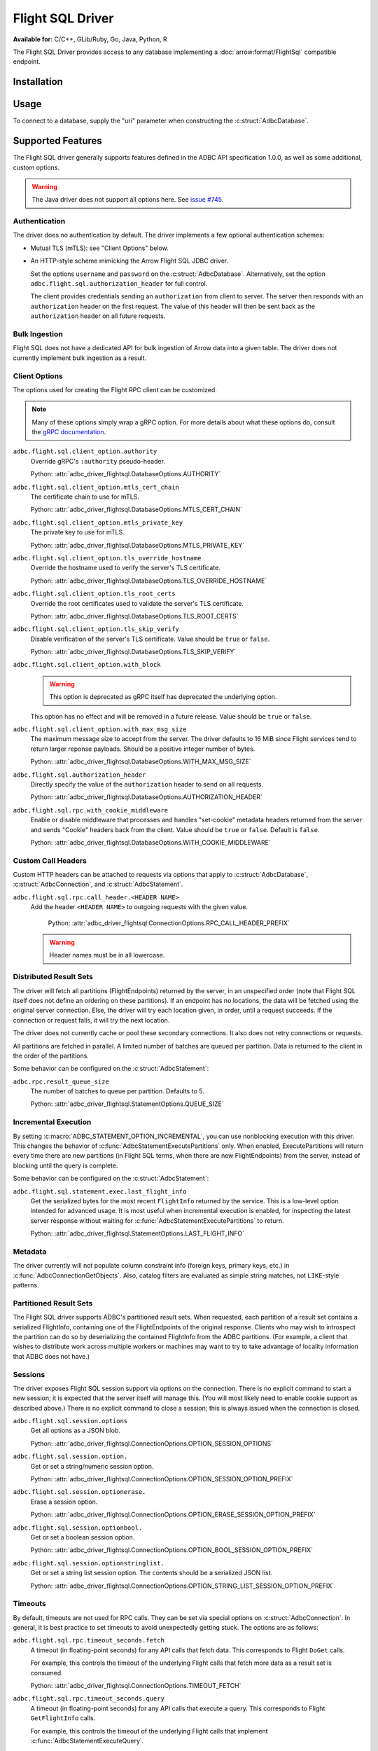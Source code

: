 .. Licensed to the Apache Software Foundation (ASF) under one
.. or more contributor license agreements.  See the NOTICE file
.. distributed with this work for additional information
.. regarding copyright ownership.  The ASF licenses this file
.. to you under the Apache License, Version 2.0 (the
.. "License"); you may not use this file except in compliance
.. with the License.  You may obtain a copy of the License at
..
..   http://www.apache.org/licenses/LICENSE-2.0
..
.. Unless required by applicable law or agreed to in writing,
.. software distributed under the License is distributed on an
.. "AS IS" BASIS, WITHOUT WARRANTIES OR CONDITIONS OF ANY
.. KIND, either express or implied.  See the License for the
.. specific language governing permissions and limitations
.. under the License.

=================
Flight SQL Driver
=================

**Available for:** C/C++, GLib/Ruby, Go, Java, Python, R

The Flight SQL Driver provides access to any database implementing a
:doc:`arrow:format/FlightSql` compatible endpoint.

Installation
============

.. tab-set::

   .. tab-item:: C/C++
      :sync: cpp

      For conda-forge users:

      .. code-block:: shell

         mamba install libadbc-driver-flightsql

   .. tab-item:: Go
      :sync: go

      .. code-block:: shell

         go get github.com/apache/arrow-adbc/go/adbc

   .. tab-item:: Java
      :sync: java

      Add a dependency on ``org.apache.arrow.adbc:adbc-driver-flight-sql``.

      For Maven users:

      .. code-block:: xml

         <dependency>
           <groupId>org.apache.arrow.adbc</groupId>
           <artifactId>adbc-driver-flight-sql</artifactId>
         </dependency>

   .. tab-item:: Python
      :sync: python

      .. code-block:: shell

         # For conda-forge
         mamba install adbc-driver-flightsql

         # For pip
         pip install adbc_driver_flightsql

   .. tab-item:: R
      :sync: r

      .. code-block:: r

         # install.packages("pak")
         pak::pak("apache/arrow-adbc/r/adbcflightsql")

Usage
=====

To connect to a database, supply the "uri" parameter when constructing
the :c:struct:`AdbcDatabase`.

.. tab-set::

   .. tab-item:: C++
      :sync: cpp

      .. code-block:: cpp

         #include "arrow-adbc/adbc.h"

         // Ignoring error handling
         struct AdbcDatabase database;
         AdbcDatabaseNew(&database, nullptr);
         AdbcDatabaseSetOption(&database, "driver", "adbc_driver_flightsql", nullptr);
         AdbcDatabaseSetOption(&database, "uri", "grpc://localhost:8080", nullptr);
         AdbcDatabaseInit(&database, nullptr);

   .. tab-item:: Python
      :sync: python

      .. note:: For detailed examples, see :doc:`../python/recipe/flight_sql`.

      .. code-block:: python

         from adbc_driver_flightsql import DatabaseOptions
         from adbc_driver_flightsql.dbapi import connect

         headers = {"foo": "bar"}

         with connect(
             "grpc+tls://localhost:8080",
             db_kwargs={
                 DatabaseOptions.AUTHORIZATION_HEADER.value: "Bearer <token>",
                 DatabaseOptions.TLS_SKIP_VERIFY.value: "true",
                 **{
                     f"{DatabaseOptions.RPC_CALL_HEADER_PREFIX.value}{k}": v
                     for k, v in headers.items()
                 },
             }
         ) as conn:
             pass

   .. tab-item:: Go
      :sync: go

      .. recipe:: ../../../go/adbc/driver/flightsql/example_usage_test.go

Supported Features
==================

The Flight SQL driver generally supports features defined in the ADBC
API specification 1.0.0, as well as some additional, custom options.

.. warning:: The Java driver does not support all options here.  See
             `issue #745
             <https://github.com/apache/arrow-adbc/issues/745>`_.

Authentication
--------------

The driver does no authentication by default.  The driver implements a
few optional authentication schemes:

- Mutual TLS (mTLS): see "Client Options" below.
- An HTTP-style scheme mimicking the Arrow Flight SQL JDBC driver.

  Set the options ``username`` and ``password`` on the
  :c:struct:`AdbcDatabase`.  Alternatively, set the option
  ``adbc.flight.sql.authorization_header`` for full control.

  The client provides credentials sending an ``authorization`` from
  client to server.  The server then responds with an
  ``authorization`` header on the first request.  The value of this
  header will then be sent back as the ``authorization`` header on all
  future requests.

Bulk Ingestion
--------------

Flight SQL does not have a dedicated API for bulk ingestion of Arrow
data into a given table.  The driver does not currently implement bulk
ingestion as a result.

Client Options
--------------

The options used for creating the Flight RPC client can be customized.

.. note:: Many of these options simply wrap a gRPC option.  For more details
          about what these options do, consult the `gRPC documentation
          <https://pkg.go.dev/google.golang.org/grpc>`_.

``adbc.flight.sql.client_option.authority``
    Override gRPC's ``:authority`` pseudo-header.

    Python: :attr:`adbc_driver_flightsql.DatabaseOptions.AUTHORITY`

``adbc.flight.sql.client_option.mtls_cert_chain``
    The certificate chain to use for mTLS.

    Python: :attr:`adbc_driver_flightsql.DatabaseOptions.MTLS_CERT_CHAIN`

``adbc.flight.sql.client_option.mtls_private_key``
    The private key to use for mTLS.

    Python: :attr:`adbc_driver_flightsql.DatabaseOptions.MTLS_PRIVATE_KEY`

``adbc.flight.sql.client_option.tls_override_hostname``
    Override the hostname used to verify the server's TLS certificate.

    Python: :attr:`adbc_driver_flightsql.DatabaseOptions.TLS_OVERRIDE_HOSTNAME`

``adbc.flight.sql.client_option.tls_root_certs``
    Override the root certificates used to validate the server's TLS
    certificate.

    Python: :attr:`adbc_driver_flightsql.DatabaseOptions.TLS_ROOT_CERTS`

``adbc.flight.sql.client_option.tls_skip_verify``
    Disable verification of the server's TLS certificate.  Value
    should be ``true`` or ``false``.

    Python: :attr:`adbc_driver_flightsql.DatabaseOptions.TLS_SKIP_VERIFY`

``adbc.flight.sql.client_option.with_block``
    .. warning:: This option is deprecated as gRPC itself has deprecated the
                 underlying option.

    This option has no effect and will be removed in a future release.
    Value should be ``true`` or ``false``.

``adbc.flight.sql.client_option.with_max_msg_size``
    The maximum message size to accept from the server.  The driver
    defaults to 16 MiB since Flight services tend to return larger
    reponse payloads.  Should be a positive integer number of bytes.

    Python: :attr:`adbc_driver_flightsql.DatabaseOptions.WITH_MAX_MSG_SIZE`

``adbc.flight.sql.authorization_header``
    Directly specify the value of the ``authorization`` header to send on all
    requests.

    Python: :attr:`adbc_driver_flightsql.DatabaseOptions.AUTHORIZATION_HEADER`

``adbc.flight.sql.rpc.with_cookie_middleware``
    Enable or disable middleware that processes and handles "set-cookie"
    metadata headers returned from the server and sends "Cookie" headers
    back from the client. Value should be ``true`` or ``false``. Default
    is ``false``.

    Python: :attr:`adbc_driver_flightsql.DatabaseOptions.WITH_COOKIE_MIDDLEWARE`

Custom Call Headers
-------------------

Custom HTTP headers can be attached to requests via options that apply
to :c:struct:`AdbcDatabase`, :c:struct:`AdbcConnection`, and
:c:struct:`AdbcStatement`.

``adbc.flight.sql.rpc.call_header.<HEADER NAME>``
  Add the header ``<HEADER NAME>`` to outgoing requests with the given
  value.

    Python: :attr:`adbc_driver_flightsql.ConnectionOptions.RPC_CALL_HEADER_PREFIX`

  .. warning:: Header names must be in all lowercase.

Distributed Result Sets
-----------------------

The driver will fetch all partitions (FlightEndpoints) returned by the
server, in an unspecified order (note that Flight SQL itself does not
define an ordering on these partitions).  If an endpoint has no
locations, the data will be fetched using the original server
connection.  Else, the driver will try each location given, in order,
until a request succeeds.  If the connection or request fails, it will
try the next location.

The driver does not currently cache or pool these secondary
connections.  It also does not retry connections or requests.

All partitions are fetched in parallel.  A limited number of batches
are queued per partition.  Data is returned to the client in the order
of the partitions.

Some behavior can be configured on the :c:struct:`AdbcStatement`:

``adbc.rpc.result_queue_size``
    The number of batches to queue per partition.  Defaults to 5.

    Python: :attr:`adbc_driver_flightsql.StatementOptions.QUEUE_SIZE`

Incremental Execution
---------------------

By setting :c:macro:`ADBC_STATEMENT_OPTION_INCREMENTAL`, you can use
nonblocking execution with this driver.  This changes the behavior of
:c:func:`AdbcStatementExecutePartitions` only.  When enabled,
ExecutePartitions will return every time there are new partitions (in Flight
SQL terms, when there are new FlightEndpoints) from the server, instead of
blocking until the query is complete.

Some behavior can be configured on the :c:struct:`AdbcStatement`:

``adbc.flight.sql.statement.exec.last_flight_info``
    Get the serialized bytes for the most recent ``FlightInfo`` returned by
    the service.  This is a low-level option intended for advanced usage.  It
    is most useful when incremental execution is enabled, for inspecting the
    latest server response without waiting for
    :c:func:`AdbcStatementExecutePartitions` to return.

    Python: :attr:`adbc_driver_flightsql.StatementOptions.LAST_FLIGHT_INFO`

Metadata
--------

The driver currently will not populate column constraint info (foreign
keys, primary keys, etc.) in :c:func:`AdbcConnectionGetObjects`.
Also, catalog filters are evaluated as simple string matches, not
``LIKE``-style patterns.

Partitioned Result Sets
-----------------------

The Flight SQL driver supports ADBC's partitioned result sets.  When
requested, each partition of a result set contains a serialized
FlightInfo, containing one of the FlightEndpoints of the original
response.  Clients who may wish to introspect the partition can do so
by deserializing the contained FlightInfo from the ADBC partitions.
(For example, a client that wishes to distribute work across multiple
workers or machines may want to try to take advantage of locality
information that ADBC does not have.)

.. TODO: code samples

Sessions
--------

The driver exposes Flight SQL session support via options on the connection.
There is no explicit command to start a new session; it is expected that the
server itself will manage this.  (You will most likely need to enable cookie
support as described above.)  There is no explicit command to close a session;
this is always issued when the connection is closed.

``adbc.flight.sql.session.options``
    Get all options as a JSON blob.

    Python: :attr:`adbc_driver_flightsql.ConnectionOptions.OPTION_SESSION_OPTIONS`

``adbc.flight.sql.session.option.``
    Get or set a string/numeric session option.

    Python: :attr:`adbc_driver_flightsql.ConnectionOptions.OPTION_SESSION_OPTION_PREFIX`

``adbc.flight.sql.session.optionerase.``
    Erase a session option.

    Python: :attr:`adbc_driver_flightsql.ConnectionOptions.OPTION_ERASE_SESSION_OPTION_PREFIX`

``adbc.flight.sql.session.optionbool.``
    Get or set a boolean session option.

    Python: :attr:`adbc_driver_flightsql.ConnectionOptions.OPTION_BOOL_SESSION_OPTION_PREFIX`

``adbc.flight.sql.session.optionstringlist.``
    Get or set a string list session option.  The contents should be a
    serialized JSON list.

    Python: :attr:`adbc_driver_flightsql.ConnectionOptions.OPTION_STRING_LIST_SESSION_OPTION_PREFIX`

Timeouts
--------

By default, timeouts are not used for RPC calls.  They can be set via
special options on :c:struct:`AdbcConnection`.  In general, it is
best practice to set timeouts to avoid unexpectedly getting stuck.
The options are as follows:

``adbc.flight.sql.rpc.timeout_seconds.fetch``
    A timeout (in floating-point seconds) for any API calls that fetch
    data.  This corresponds to Flight ``DoGet`` calls.

    For example, this controls the timeout of the underlying Flight
    calls that fetch more data as a result set is consumed.

    Python: :attr:`adbc_driver_flightsql.ConnectionOptions.TIMEOUT_FETCH`

``adbc.flight.sql.rpc.timeout_seconds.query``
    A timeout (in floating-point seconds) for any API calls that
    execute a query.  This corresponds to Flight ``GetFlightInfo``
    calls.

    For example, this controls the timeout of the underlying Flight
    calls that implement :c:func:`AdbcStatementExecuteQuery`.

    Python: :attr:`adbc_driver_flightsql.ConnectionOptions.TIMEOUT_QUERY`

``adbc.flight.sql.rpc.timeout_seconds.update``
    A timeout (in floating-point seconds) for any API calls that
    upload data or perform other updates.

    For example, this controls the timeout of the underlying Flight
    calls that implement bulk ingestion, or transaction support.

    Python: :attr:`adbc_driver_flightsql.ConnectionOptions.TIMEOUT_UPDATE`

There is also a timeout that is set on the :c:struct:`AdbcDatabase`:

``adbc.flight.sql.rpc.timeout_seconds.connect``
    A timeout (in floating-point seconds) for establishing a connection.  The
    default is 20 seconds.

Transactions
------------

The driver supports transactions.  It will first check the server's
SqlInfo to determine whether this is supported.  Otherwise,
transaction-related ADBC APIs will return
:c:macro:`ADBC_STATUS_NOT_IMPLEMENTED`.

.. _DBAPI 2.0: https://peps.python.org/pep-0249/
